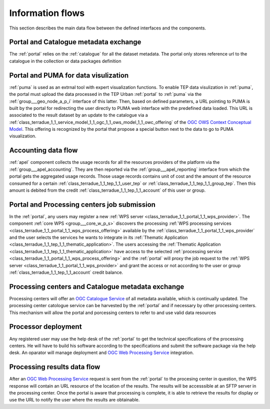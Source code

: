 .. _flow:

Information flows
=================

This section describes the main data flow between the defined interfaces and the components.


Portal and Catalogue metadata exchange
--------------------------------------

The :ref:`portal` relies on the :ref:`catalogue` for all the dataset metadata. The portal only stores reference url to the catalogue in the collection or data packages definition


Portal and PUMA for data visulization
-------------------------------------

:ref:`puma` is used as an extrnal tool with expert visualization functions. To enable TEP data visulization in :ref:`puma`, the portal must upload the data processed in the TEP Urban :ref:`portal` to :ref:`puma` via the :ref:`group___geo_node_a_p_i` interface of this latter. Then, based on defined parameters, a URL pointing to PUMA is built by the portal for redirecting the user directly to PUMA web interface with the predefined data loaded. This URL is associated to the result dataset by an update to the catalogue via a :ref:`class_terradue_1_1_service_model_1_1_ogc_1_1_ows_model_1_1_owc_offering` of the `OGC OWS Context Conceptual Model <https://portal.opengeospatial.org/files/?artifact_id=55182>`_. This offering is recognized by the portal that propose a special button next to the data to go to PUMA visualization.


Accounting data flow
--------------------

:ref:`apel` component collects the usage records for all the resources providers of the platform via the :ref:`group___apel_accounting`. They are then reported via the :ref:`group___apel_reporting` interface from which the portal gets the aggregated usage records. Those usage records contains unit of cost and the amount of the resource consumed for a certain :ref:`class_terradue_1_1_tep_1_1_user_tep` or :ref:`class_terradue_1_1_tep_1_1_group_tep`. Then this amount is debited from the credit :ref:`class_terradue_1_1_tep_1_1_account` of this user or group.



Portal and Processing centers job submission
--------------------------------------------

In the :ref:`portal`, any users may register a new :ref:`WPS server <class_terradue_1_1_portal_1_1_wps_provider>`. The component :ref:`core WPS <group___core_w_p_s>` discovers the processing :ref:`WPS processing services <class_terradue_1_1_portal_1_1_wps_process_offering>` available by the :ref:`class_terradue_1_1_portal_1_1_wps_provider` and the user selects the services he wants to integrate in its :ref:`Thematic Application <class_terradue_1_1_tep_1_1_thematic_application>`. The users accessing the :ref:`Thematic Application <class_terradue_1_1_tep_1_1_thematic_application>` have access to the selected :ref:`processing service <class_terradue_1_1_portal_1_1_wps_process_offering>` and the :ref:`portal` will proxy the job request to the :ref:`WPS server <class_terradue_1_1_portal_1_1_wps_provider>` and grant the access or not according to the user or group :ref:`class_terradue_1_1_tep_1_1_account` credit balance. 



Processing centers and Catalogue metadata exchange
--------------------------------------------------

Processing centers will offer an `OGC Catalogue Service <http://www.opengeospatial.org/standards/cat>`_ of all metadata available, which is continually updated. The processing center catologue service can be harvested by the :ref:`portal` and if necessary by other processing centers. This mechanism will allow the portal and porcessing centers to refer to and use valid data resources



Processor deployment
--------------------

Any registered user may use the help desk of the :ref:`portal` to get the technical specifications of the processing centers. He will have to build his software according to the specifications and submit the software package via the help desk. An oparator will manage deployment and `OGC Web Processing Service <http://www.opengeospatial.org/standards/wps>`_ integration. 



Processing results data flow
----------------------------

After an `OGC Web Processing Service <http://www.opengeospatial.org/standards/wps>`_ request is sent from the :ref:`portal` to the procesing center in question, the WPS response will contain an URL resource of the location of the results. The results will be accesssible at an SFTP server in the processing center. Once the portal is aware that processing is complete, it is able to retrieve the results for display or use the URL to notify the user where the results are obtainable.



